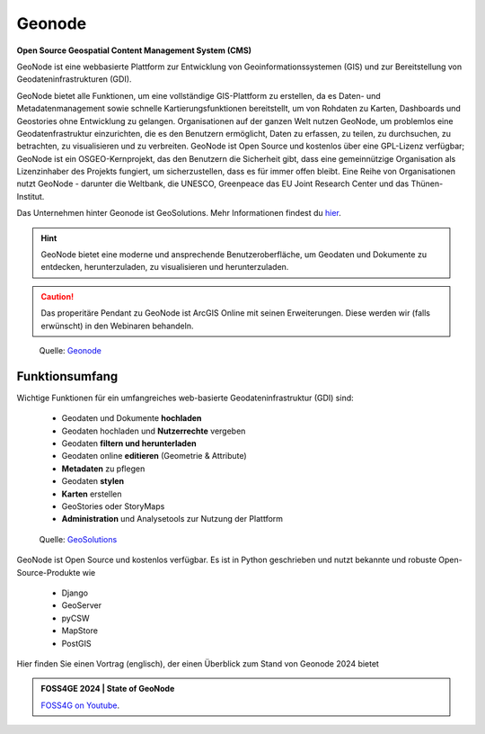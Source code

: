 Geonode
========

**Open Source Geospatial Content Management System (CMS)**

GeoNode ist eine webbasierte Plattform zur Entwicklung von Geoinformationssystemen (GIS) und zur Bereitstellung von Geodateninfrastrukturen (GDI).

GeoNode bietet alle Funktionen, um eine vollständige GIS-Plattform zu erstellen, da es Daten- und Metadatenmanagement sowie schnelle Kartierungsfunktionen bereitstellt, 
um von Rohdaten zu Karten, Dashboards und Geostories ohne Entwicklung zu gelangen. Organisationen auf der ganzen Welt nutzen GeoNode, um problemlos eine Geodatenfrastruktur 
einzurichten, die es den Benutzern ermöglicht, Daten zu erfassen, zu teilen, zu durchsuchen, zu betrachten, zu visualisieren und zu verbreiten. GeoNode ist Open Source und 
kostenlos über eine GPL-Lizenz verfügbar; GeoNode ist ein OSGEO-Kernprojekt, das den Benutzern die Sicherheit gibt, dass eine gemeinnützige Organisation als Lizenzinhaber des 
Projekts fungiert, um sicherzustellen, dass es für immer offen bleibt.  Eine Reihe von Organisationen nutzt GeoNode - darunter die Weltbank, die UNESCO, Greenpeace
das EU Joint Research Center und das Thünen-Institut.

Das Unternehmen hinter Geonode ist GeoSolutions. Mehr Informationen findest du `hier <https://www.geosolutionsgroup.com/>`__.


.. hint::

   GeoNode bietet eine moderne und ansprechende Benutzeroberfläche, um Geodaten und Dokumente zu entdecken, herunterzuladen, zu visualisieren und herunterzuladen.


.. caution::

   Das properitäre Pendant zu GeoNode ist ArcGIS Online mit seinen Erweiterungen. Diese werden wir (falls erwünscht) in den Webinaren behandeln.


.. figure:: https://geonode.org/static/img/hero_img.png
   :alt: Geonode

   Quelle: `Geonode <https://geonode.org/>`__


Funktionsumfang
------------

Wichtige Funktionen für ein umfangreiches web-basierte Geodateninfrastruktur (GDI) sind: 
 
      * Geodaten und Dokumente **hochladen**
      * Geodaten hochladen und **Nutzerrechte** vergeben
      * Geodaten **filtern und herunterladen**
      * Geodaten online **editieren** (Geometrie & Attribute)
      * **Metadaten** zu pflegen
      * Geodaten **stylen**
      * **Karten** erstellen
      * GeoStories oder StoryMaps
      * **Administration** und Analysetools zur Nutzung der Plattform

.. figure:: https://www.geosolutionsgroup.com/wp-content/uploads/2016/12/airports.jpg?x67834
   :alt: Geonode map

   Quelle: `GeoSolutions <https://www.geosolutionsgroup.com/technologies/geonode/>`__

GeoNode ist Open Source und kostenlos verfügbar. Es ist in Python geschrieben und nutzt bekannte und robuste Open-Source-Produkte wie

   * Django
   * GeoServer
   * pyCSW
   * MapStore
   * PostGIS

Hier finden Sie einen Vortrag (englisch), der einen Überblick zum Stand von Geonode 2024 bietet

.. admonition:: FOSS4GE 2024 | State of GeoNode
    :class: admonition-youtube

    ..  youtube:: ofIEfxiQyCg

    `FOSS4G on Youtube <https://www.youtube.com/watch?v=ofIEfxiQyCg>`_.
